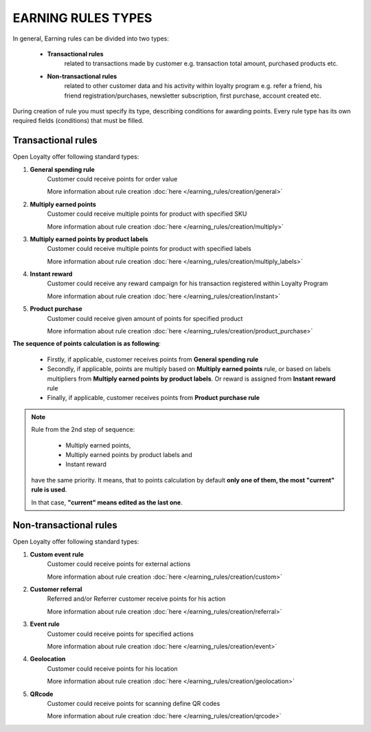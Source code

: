 .. index::
   single: rule_type

EARNING RULES TYPES
===================

In general, Earning rules can be divided into two types: 

 - **Transactional rules** 
    related to transactions made by customer e.g. transaction total amount, purchased products etc.
 - **Non-transactional rules** 
    related to other customer data and his activity within loyalty program e.g. refer a friend, his friend registration/purchases, newsletter subscription, first purchase, account created etc. 

During creation of rule you must specify its type, describing conditions for awarding points. Every rule type has its own required fields (conditions) that must be filled. 

.. image:: /_images/rule_types.png
   :alt:   Rule Types

Transactional rules
-------------------
Open Loyalty offer following standard types: 

1. **General spending rule** 
    Customer could receive points for order value
    
    More information about rule creation :doc:`here </earning_rules/creation/general>`

2. **Multiply earned points**
    Customer could receive multiple points for product with specified SKU
    
    More information about rule creation :doc:`here </earning_rules/creation/multiply>`

3. **Multiply earned points by product labels**
    Customer could receive multiple points for product with specified labels
    
    More information about rule creation :doc:`here </earning_rules/creation/multiply_labels>`

4. **Instant reward**
    Customer could receive any reward campaign for his transaction registered within Loyalty Program
    
    More information about rule creation :doc:`here </earning_rules/creation/instant>` 

5. **Product purchase**
    Customer could receive given amount of points for specified product
    
    More information about rule creation :doc:`here </earning_rules/creation/product_purchase>`



**The sequence of points calculation is as following**:   

 - Firstly, if applicable, customer receives points from **General spending rule**
 - Secondly, if applicable, points are multiply based on **Multiply earned points** rule, or based on labels multipliers from **Multiply earned points by product labels**. Or  reward is assigned from **Instant reward** rule 
 - Finally, if applicable, customer receives points from **Product purchase rule**
 
 
.. note::

    Rule from the 2nd step of sequence:
    
     - Multiply earned points,
     - Multiply earned points by product labels and
     - Instant reward
    
    have the same priority. It means, that to points calculation by default **only one of them, the most "current" rule is used**. 
    
    In that case, **"current" means edited as the last one**.
       
 


Non-transactional rules
-----------------------
Open Loyalty offer following standard types: 

1. **Custom event rule** 
    Customer could receive points for external actions
    
    More information about rule creation :doc:`here </earning_rules/creation/custom>`  
   
2. **Customer referral**
    Referred and/or Referrer customer receive points for his action
    
    More information about rule creation :doc:`here </earning_rules/creation/referral>`
   
3. **Event rule**
    Customer could receive points for specified actions
    
    More information about rule creation :doc:`here </earning_rules/creation/event>`
      
4. **Geolocation**
    Customer could receive points for his location
    
    More information about rule creation :doc:`here </earning_rules/creation/geolocation>`
   
5. **QRcode**  
    Customer could receive points for scanning define QR codes 
    
    More information about rule creation :doc:`here </earning_rules/creation/qrcode>`

